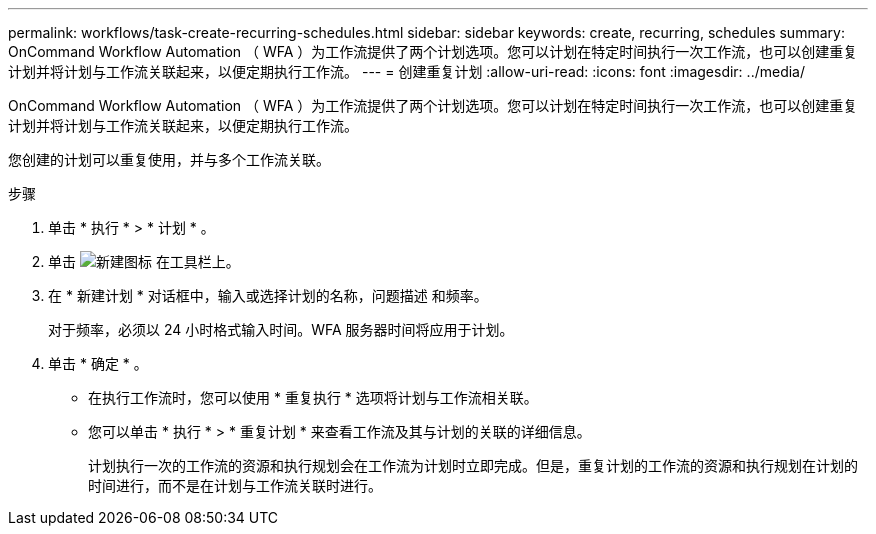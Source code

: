 ---
permalink: workflows/task-create-recurring-schedules.html 
sidebar: sidebar 
keywords: create, recurring, schedules 
summary: OnCommand Workflow Automation （ WFA ）为工作流提供了两个计划选项。您可以计划在特定时间执行一次工作流，也可以创建重复计划并将计划与工作流关联起来，以便定期执行工作流。 
---
= 创建重复计划
:allow-uri-read: 
:icons: font
:imagesdir: ../media/


[role="lead"]
OnCommand Workflow Automation （ WFA ）为工作流提供了两个计划选项。您可以计划在特定时间执行一次工作流，也可以创建重复计划并将计划与工作流关联起来，以便定期执行工作流。

您创建的计划可以重复使用，并与多个工作流关联。

.步骤
. 单击 * 执行 * > * 计划 * 。
. 单击 image:../media/new_wfa_icon.gif["新建图标"] 在工具栏上。
. 在 * 新建计划 * 对话框中，输入或选择计划的名称，问题描述 和频率。
+
对于频率，必须以 24 小时格式输入时间。WFA 服务器时间将应用于计划。

. 单击 * 确定 * 。
+
** 在执行工作流时，您可以使用 * 重复执行 * 选项将计划与工作流相关联。
** 您可以单击 * 执行 * > * 重复计划 * 来查看工作流及其与计划的关联的详细信息。
+
计划执行一次的工作流的资源和执行规划会在工作流为计划时立即完成。但是，重复计划的工作流的资源和执行规划在计划的时间进行，而不是在计划与工作流关联时进行。




